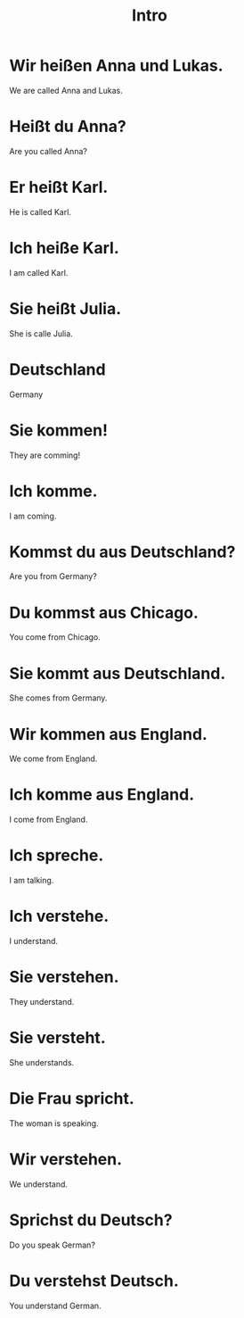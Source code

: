 #+TITLE: Intro

* Wir heißen Anna und Lukas.
We are called Anna and Lukas.

* Heißt du Anna?
Are you called Anna?

* Er heißt Karl.
He is called Karl.

* Ich heiße Karl.
I am called Karl.

* Sie heißt Julia.
She is calle Julia.

* Deutschland
Germany

* Sie kommen!
They are comming!

* Ich komme.
I am coming.

* Kommst du aus Deutschland?
Are you from Germany?

* Du kommst aus Chicago.
You come from Chicago.

* Sie kommt aus Deutschland.
She comes from Germany.

* Wir kommen aus England.
We come from England.

* Ich komme aus England.
I come from England.

* Ich spreche.
I am talking.

* Ich verstehe.
I understand.

* Sie verstehen.
They understand.

* Sie versteht.
She understands.

* Die Frau spricht.
The woman is speaking.

* Wir verstehen.
We understand.

* Sprichst du Deutsch?
Do you speak German?

* Du verstehst Deutsch.
You understand German.
